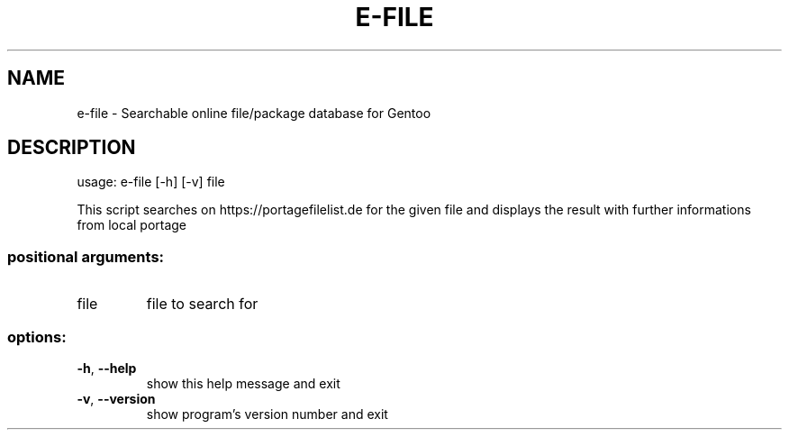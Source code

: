 .\" DO NOT MODIFY THIS FILE!  It was generated by help2man 1.49.3.
.TH E-FILE "1" "May 2023" "e-file 3.1" "User Commands"
.SH NAME
e-file \- Searchable online file/package database for Gentoo
.SH DESCRIPTION
usage: e\-file [\-h] [\-v] file
.PP
This script searches on https://portagefilelist.de for the given file and
displays the result with further informations from local portage
.SS "positional arguments:"
.TP
file
file to search for
.SS "options:"
.TP
\fB\-h\fR, \fB\-\-help\fR
show this help message and exit
.TP
\fB\-v\fR, \fB\-\-version\fR
show program's version number and exit
